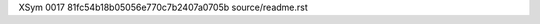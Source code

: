 XSym
0017
81fc54b18b05056e770c7b2407a0705b
source/readme.rst
                                                                                                                                                                                                                                                                                                                                                                                                                                                                                                                                                                                                                                                                                                                                                                                                                                                                                                                                                                                                                                              
